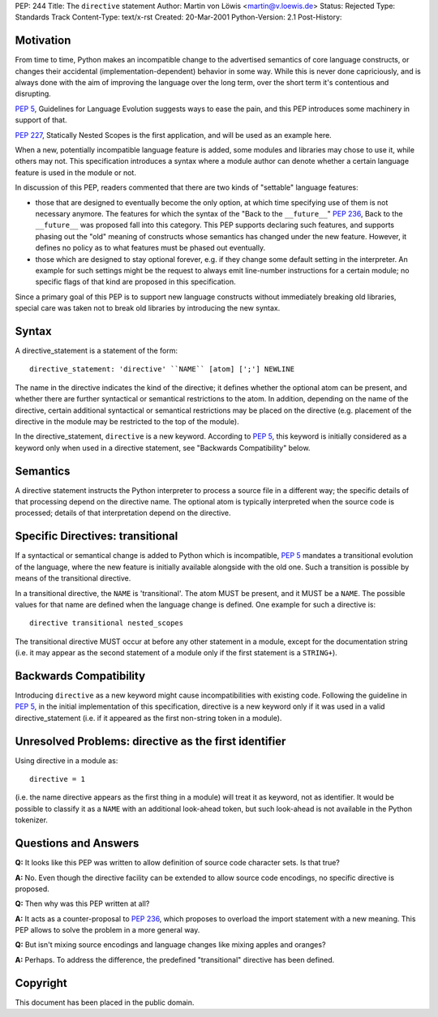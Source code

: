 PEP: 244
Title: The ``directive`` statement
Author: Martin von Löwis <martin@v.loewis.de>
Status: Rejected
Type: Standards Track
Content-Type: text/x-rst
Created: 20-Mar-2001
Python-Version: 2.1
Post-History:


Motivation
==========

From time to time, Python makes an incompatible change to the
advertised semantics of core language constructs, or changes their
accidental (implementation-dependent) behavior in some way.  While
this is never done capriciously, and is always done with the aim
of improving the language over the long term, over the short term
it's contentious and disrupting.

:pep:`5`, Guidelines for Language Evolution suggests ways to ease
the pain, and this PEP introduces some machinery in support of
that.

:pep:`227`, Statically Nested Scopes is the first application, and
will be used as an example here.

When a new, potentially incompatible language feature is added,
some modules and libraries may chose to use it, while others may
not.  This specification introduces a syntax where a module author
can denote whether a certain language feature is used in the
module or not.

In discussion of this PEP, readers commented that there are two
kinds of "settable" language features:

- those that are designed to eventually become the only option, at
  which time specifying use of them is not necessary anymore.  The
  features for which the syntax of the "Back to the ``__future__``"
  :pep:`236`, Back to the ``__future__`` was proposed fall into this
  category.  This PEP supports declaring such features, and
  supports phasing out the "old" meaning of constructs whose
  semantics has changed under the new feature.  However, it
  defines no policy as to what features must be phased out
  eventually.

- those which are designed to stay optional forever, e.g. if they
  change some default setting in the interpreter.  An example for
  such settings might be the request to always emit line-number
  instructions for a certain module; no specific flags of that
  kind are proposed in this specification.

Since a primary goal of this PEP is to support new language
constructs without immediately breaking old libraries, special
care was taken not to break old libraries by introducing the new
syntax.


Syntax
======

A directive_statement is a statement of the form::

   directive_statement: 'directive' ``NAME`` [atom] [';'] NEWLINE

The name in the directive indicates the kind of the directive; it
defines whether the optional atom can be present, and whether
there are further syntactical or semantical restrictions to the
atom.  In addition, depending on the name of the directive,
certain additional syntactical or semantical restrictions may be
placed on the directive (e.g. placement of the directive in the
module may be restricted to the top of the module).

In the directive_statement, ``directive`` is a new
keyword. According to :pep:`5`, this keyword is initially considered as
a keyword only when used in a directive statement, see "Backwards
Compatibility" below.


Semantics
=========

A directive statement instructs the Python interpreter to process
a source file in a different way; the specific details of that
processing depend on the directive name.  The optional atom is
typically interpreted when the source code is processed; details
of that interpretation depend on the directive.


Specific Directives: transitional
=================================

If a syntactical or semantical change is added to Python which is
incompatible, :pep:`5` mandates a transitional evolution of the
language, where the new feature is initially available alongside
with the old one.  Such a transition is possible by means of the
transitional directive.

In a transitional directive, the ``NAME`` is 'transitional'. The atom
MUST be present, and it MUST be a ``NAME``.  The possible values for
that name are defined when the language change is defined.  One
example for such a directive is::

   directive transitional nested_scopes

The transitional directive MUST occur at before any other
statement in a module, except for the documentation string
(i.e. it may appear as the second statement of a module only if
the first statement is a ``STRING+``).


Backwards Compatibility
=======================

Introducing ``directive`` as a new keyword might cause
incompatibilities with existing code.  Following the guideline in
:pep:`5`, in the initial implementation of this specification,
directive is a new keyword only if it was used in a valid
directive_statement (i.e. if it appeared as the first non-string
token in a module).


Unresolved Problems:  directive as the first identifier
=======================================================

Using directive in a module as::

    directive = 1

(i.e. the name directive appears as the first thing in a module)
will treat it as keyword, not as identifier. It would be possible
to classify it as a ``NAME`` with an additional look-ahead token, but
such look-ahead is not available in the Python tokenizer.


Questions and Answers
=====================

**Q:** It looks like this PEP was written to allow definition of source
code character sets.  Is that true?

**A:** No.  Even though the directive facility can be extended to
allow source code encodings, no specific directive is proposed.

**Q:** Then why was this PEP written at all?

**A:** It acts as a counter-proposal to :pep:`236`, which proposes to
overload the import statement with a new meaning.  This PEP
allows to solve the problem in a more general way.

**Q:** But isn't mixing source encodings and language changes like
mixing apples and oranges?

**A:** Perhaps.  To address the difference, the predefined
"transitional" directive has been defined.


Copyright
=========

This document has been placed in the public domain.
